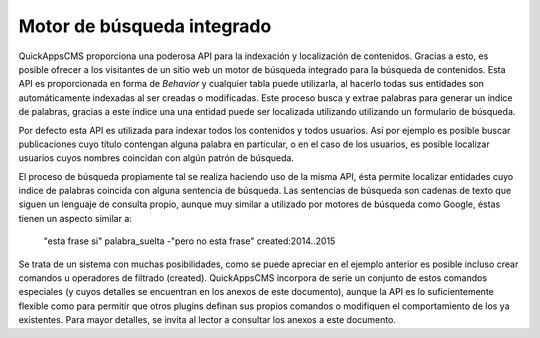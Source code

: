 Motor de búsqueda integrado
===========================

QuickAppsCMS proporciona una poderosa API para la indexación y localización de
contenidos. Gracias a esto, es posible ofrecer a los visitantes de un sitio web
un motor de búsqueda integrado para la búsqueda de contenidos. Esta API es
proporcionada en forma de *Behavior* y cualquier tabla puede utilizarla, al
hacerlo todas sus entidades son automáticamente indexadas al ser creadas o
modificadas. Este proceso busca y extrae palabras para generar un índice de
palabras, gracias a este índice una una entidad puede ser localizada utilizando
utilizando un formulario de búsqueda.

Por defecto esta API es utilizada para indexar todos los contenidos y todos
usuarios. Así por ejemplo es posible buscar publicaciones cuyo título contengan
alguna palabra en particular, o en el caso de los usuarios, es posible localizar
usuarios cuyos nombres coincidan con algún patrón de búsqueda.

El proceso de búsqueda propiamente tal se realiza haciendo uso de la misma API,
ésta permite localizar entidades cuyo indice de palabras coincida con alguna
sentencia de búsqueda. Las sentencias de búsqueda son cadenas de texto que
siguen un lenguaje de consulta propio, aunque muy similar a utilizado por
motores de búsqueda como Google, éstas tienen un aspecto similar a:

    "esta frase si" palabra_suelta -"pero no esta frase" created:2014..2015

Se trata de un sistema con muchas posibilidades, como se puede apreciar en el
ejemplo anterior es posible incluso crear comandos u operadores de filtrado
(created). QuickAppsCMS incorpora de serie un conjunto de estos comandos
especiales (y cuyos detalles se encuentran en los anexos de este documento),
aunque la API es lo suficientemente flexible como para permitir que otros
plugins definan sus propios comandos o modifiquen el comportamiento de los ya
existentes. Para mayor detalles, se invita al lector a consultar los anexos a
este documento.
